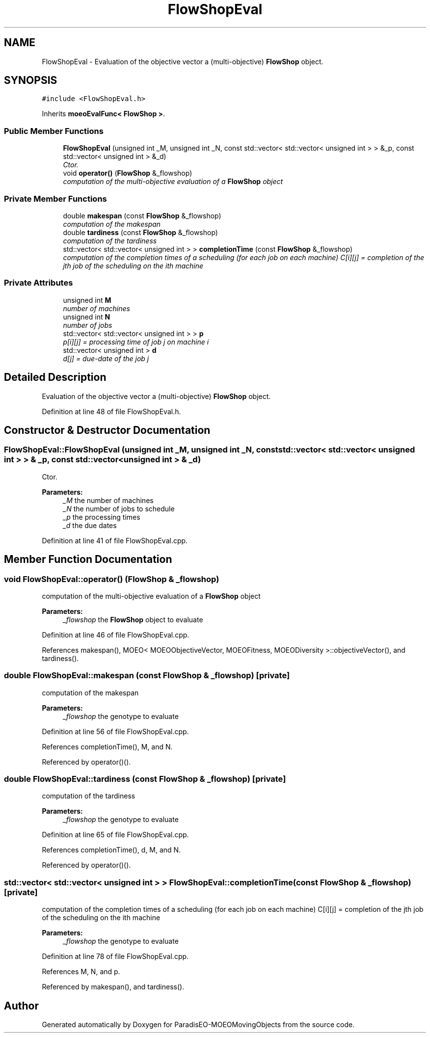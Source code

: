 .TH "FlowShopEval" 3 "8 Oct 2007" "Version 1.0" "ParadisEO-MOEOMovingObjects" \" -*- nroff -*-
.ad l
.nh
.SH NAME
FlowShopEval \- Evaluation of the objective vector a (multi-objective) \fBFlowShop\fP object.  

.PP
.SH SYNOPSIS
.br
.PP
\fC#include <FlowShopEval.h>\fP
.PP
Inherits \fBmoeoEvalFunc< FlowShop >\fP.
.PP
.SS "Public Member Functions"

.in +1c
.ti -1c
.RI "\fBFlowShopEval\fP (unsigned int _M, unsigned int _N, const std::vector< std::vector< unsigned int > > &_p, const std::vector< unsigned int > &_d)"
.br
.RI "\fICtor. \fP"
.ti -1c
.RI "void \fBoperator()\fP (\fBFlowShop\fP &_flowshop)"
.br
.RI "\fIcomputation of the multi-objective evaluation of a \fBFlowShop\fP object \fP"
.in -1c
.SS "Private Member Functions"

.in +1c
.ti -1c
.RI "double \fBmakespan\fP (const \fBFlowShop\fP &_flowshop)"
.br
.RI "\fIcomputation of the makespan \fP"
.ti -1c
.RI "double \fBtardiness\fP (const \fBFlowShop\fP &_flowshop)"
.br
.RI "\fIcomputation of the tardiness \fP"
.ti -1c
.RI "std::vector< std::vector< unsigned int > > \fBcompletionTime\fP (const \fBFlowShop\fP &_flowshop)"
.br
.RI "\fIcomputation of the completion times of a scheduling (for each job on each machine) C[i][j] = completion of the jth job of the scheduling on the ith machine \fP"
.in -1c
.SS "Private Attributes"

.in +1c
.ti -1c
.RI "unsigned int \fBM\fP"
.br
.RI "\fInumber of machines \fP"
.ti -1c
.RI "unsigned int \fBN\fP"
.br
.RI "\fInumber of jobs \fP"
.ti -1c
.RI "std::vector< std::vector< unsigned int > > \fBp\fP"
.br
.RI "\fIp[i][j] = processing time of job j on machine i \fP"
.ti -1c
.RI "std::vector< unsigned int > \fBd\fP"
.br
.RI "\fId[j] = due-date of the job j \fP"
.in -1c
.SH "Detailed Description"
.PP 
Evaluation of the objective vector a (multi-objective) \fBFlowShop\fP object. 
.PP
Definition at line 48 of file FlowShopEval.h.
.SH "Constructor & Destructor Documentation"
.PP 
.SS "FlowShopEval::FlowShopEval (unsigned int _M, unsigned int _N, const std::vector< std::vector< unsigned int > > & _p, const std::vector< unsigned int > & _d)"
.PP
Ctor. 
.PP
\fBParameters:\fP
.RS 4
\fI_M\fP the number of machines 
.br
\fI_N\fP the number of jobs to schedule 
.br
\fI_p\fP the processing times 
.br
\fI_d\fP the due dates 
.RE
.PP

.PP
Definition at line 41 of file FlowShopEval.cpp.
.SH "Member Function Documentation"
.PP 
.SS "void FlowShopEval::operator() (\fBFlowShop\fP & _flowshop)"
.PP
computation of the multi-objective evaluation of a \fBFlowShop\fP object 
.PP
\fBParameters:\fP
.RS 4
\fI_flowshop\fP the \fBFlowShop\fP object to evaluate 
.RE
.PP

.PP
Definition at line 46 of file FlowShopEval.cpp.
.PP
References makespan(), MOEO< MOEOObjectiveVector, MOEOFitness, MOEODiversity >::objectiveVector(), and tardiness().
.SS "double FlowShopEval::makespan (const \fBFlowShop\fP & _flowshop)\fC [private]\fP"
.PP
computation of the makespan 
.PP
\fBParameters:\fP
.RS 4
\fI_flowshop\fP the genotype to evaluate 
.RE
.PP

.PP
Definition at line 56 of file FlowShopEval.cpp.
.PP
References completionTime(), M, and N.
.PP
Referenced by operator()().
.SS "double FlowShopEval::tardiness (const \fBFlowShop\fP & _flowshop)\fC [private]\fP"
.PP
computation of the tardiness 
.PP
\fBParameters:\fP
.RS 4
\fI_flowshop\fP the genotype to evaluate 
.RE
.PP

.PP
Definition at line 65 of file FlowShopEval.cpp.
.PP
References completionTime(), d, M, and N.
.PP
Referenced by operator()().
.SS "std::vector< std::vector< unsigned int > > FlowShopEval::completionTime (const \fBFlowShop\fP & _flowshop)\fC [private]\fP"
.PP
computation of the completion times of a scheduling (for each job on each machine) C[i][j] = completion of the jth job of the scheduling on the ith machine 
.PP
\fBParameters:\fP
.RS 4
\fI_flowshop\fP the genotype to evaluate 
.RE
.PP

.PP
Definition at line 78 of file FlowShopEval.cpp.
.PP
References M, N, and p.
.PP
Referenced by makespan(), and tardiness().

.SH "Author"
.PP 
Generated automatically by Doxygen for ParadisEO-MOEOMovingObjects from the source code.
